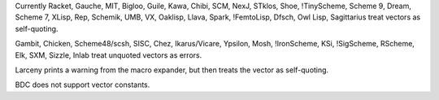 Currently Racket, Gauche, MIT, Bigloo, Guile, Kawa, Chibi, SCM, NexJ, STklos, Shoe, !TinyScheme, Scheme 9, Dream, Scheme 7, XLisp, Rep, Schemik, UMB, VX, Oaklisp, Llava, Spark, !FemtoLisp, Dfsch, Owl Lisp, Sagittarius treat vectors as self-quoting.

Gambit, Chicken, Scheme48/scsh, SISC, Chez, Ikarus/Vicare, Ypsilon, Mosh, !IronScheme, KSi, !SigScheme, RScheme, Elk, SXM, Sizzle, Inlab treat unquoted vectors as errors.

Larceny prints a warning from the macro expander, but then treats the vector as self-quoting.

BDC does not support vector constants.